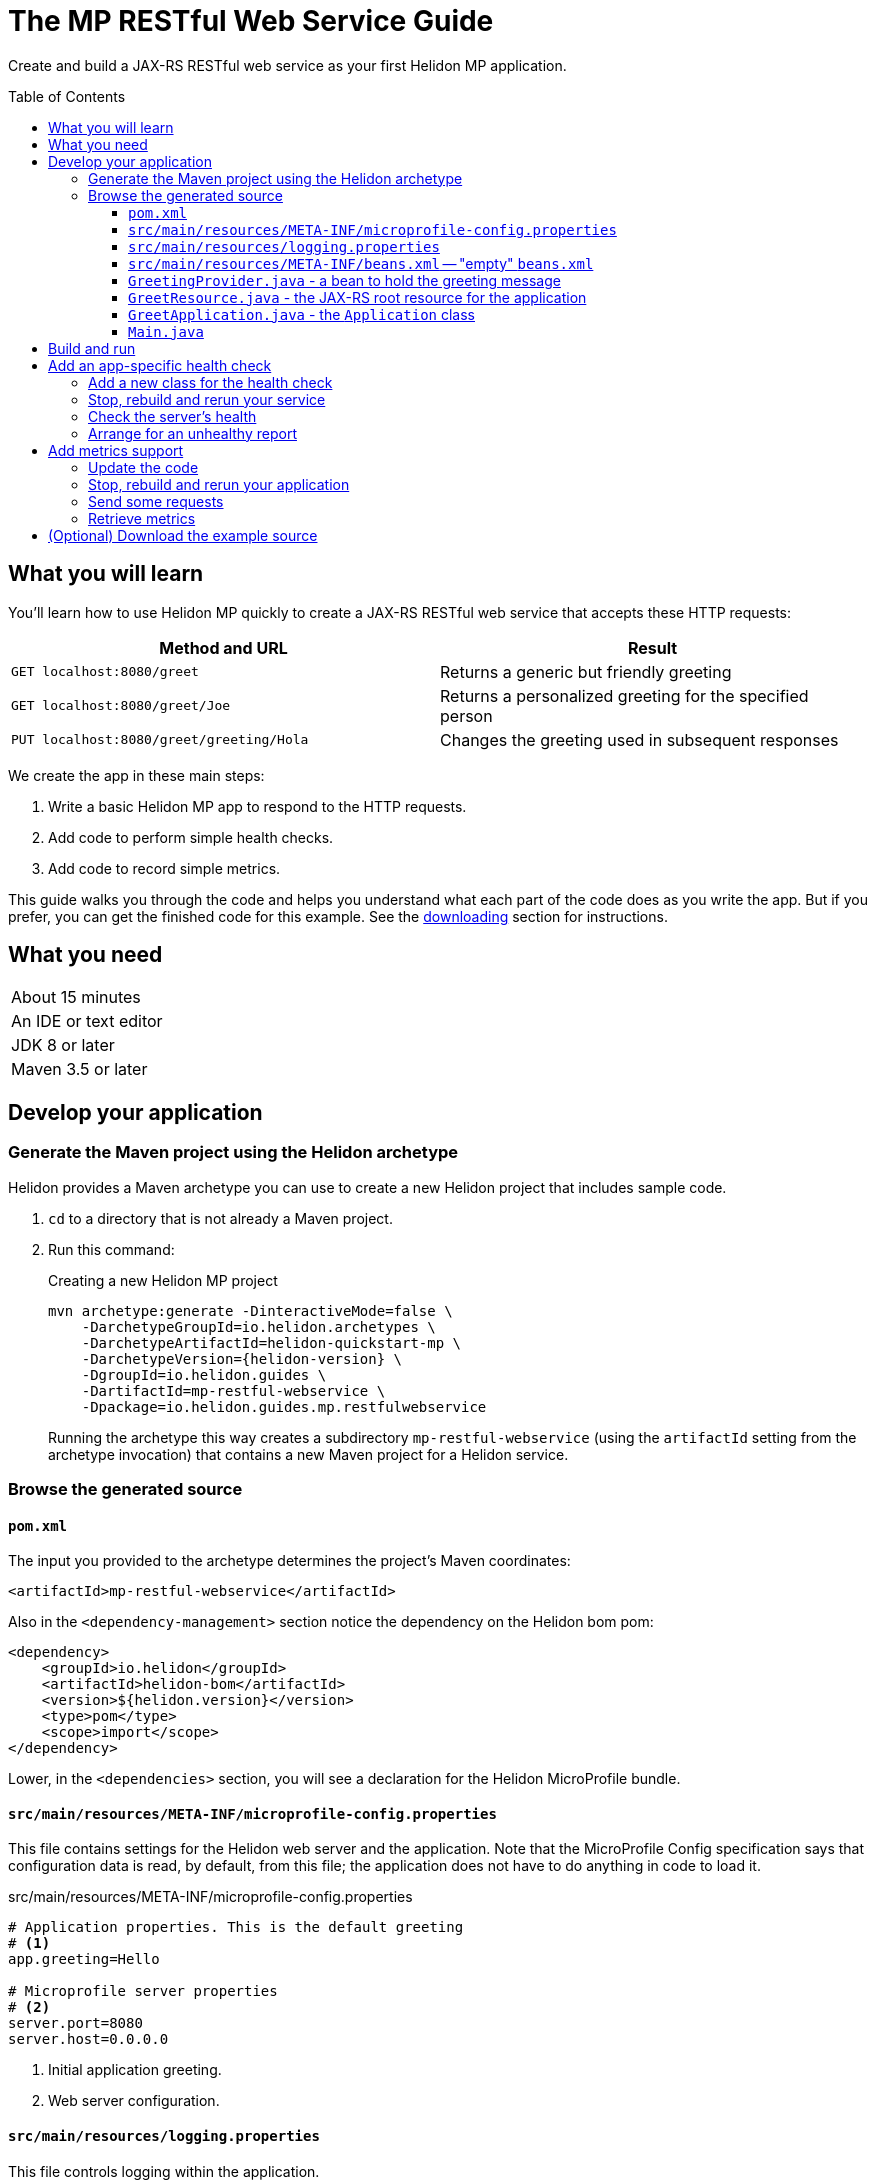 ///////////////////////////////////////////////////////////////////////////////

    Copyright (c) 2018, 2019 Oracle and/or its affiliates. All rights reserved.

    Licensed under the Apache License, Version 2.0 (the "License");
    you may not use this file except in compliance with the License.
    You may obtain a copy of the License at

        http://www.apache.org/licenses/LICENSE-2.0

    Unless required by applicable law or agreed to in writing, software
    distributed under the License is distributed on an "AS IS" BASIS,
    WITHOUT WARRANTIES OR CONDITIONS OF ANY KIND, either express or implied.
    See the License for the specific language governing permissions and
    limitations under the License.

///////////////////////////////////////////////////////////////////////////////
:java-base: src/main/java/io/helidon/guides/mp/restfulwebservice
:greet-app: {java-base}/GreetApplication.java
:main-class: {java-base}/Main.java
:greet-resource-class: {java-base}/GreetResource.java
:greet-application-class: {java-base}/GreetApplication.java
:health-resource-class: {java-base}/CheckLiveness.java
:greeting-provider-class: {java-base}/GreetingProvider.java
:pom: pom.xml
:src-main-resources: src/main/resources
:meta-inf-dir: {src-main-resources}/META-INF
:beans-xml: {meta-inf-dir}/beans.xml
:config-file: {meta-inf-dir}/microprofile-config.properties
:logging-properties-file: {src-main-resources}/logging.properties
:se-guide-adoc: ../se-restful-webservice/README.adoc
:artifact-id: mp-restful-webservice


= The MP RESTful Web Service Guide
:description: Helidon MP guide restful web service
:keywords: helidon, guide, example, mp
:toc: preamble
:toclevels: 3

Create and build a JAX-RS RESTful web service as your first Helidon MP application.

== What you will learn
You'll learn how to use Helidon MP quickly to create a JAX-RS RESTful web service that accepts these HTTP requests:

|===
|Method and URL | Result

|`GET localhost:8080/greet` |Returns a generic but friendly greeting
|`GET localhost:8080/greet/Joe` |Returns a personalized greeting for the specified person
|`PUT localhost:8080/greet/greeting/Hola` |Changes the greeting used in subsequent responses
|===

We create the app in these main steps:

. Write a basic Helidon MP app to respond to the HTTP requests.

. Add code to perform simple health checks.

. Add code to record simple metrics.

This guide walks you through the code and helps you understand what each part of the
code does as you write the app. But if you prefer, you can get the finished code for this example.
See the <<downloading,downloading>> section for instructions.

== What you need

|===
|About 15 minutes
|An IDE or text editor
|JDK 8 or later
|Maven 3.5 or later
|===

//Optional:
//|===
//|Docker 18.02 (use the Edge channel to run Kubernetes on your desktop)
//|`kubectl` 1.7.4
//|===

== Develop your application

=== Generate the Maven project using the Helidon archetype
Helidon provides a Maven archetype you can use to create a new Helidon project that
includes sample code.

1. `cd` to a directory that is not already a Maven project.
2. Run this command:
+
--
[source,bash,subs="attributes+"]
.Creating a new Helidon MP project
----
mvn archetype:generate -DinteractiveMode=false \
    -DarchetypeGroupId=io.helidon.archetypes \
    -DarchetypeArtifactId=helidon-quickstart-mp \
    -DarchetypeVersion={helidon-version} \
    -DgroupId=io.helidon.guides \
    -DartifactId={artifact-id} \
    -Dpackage=io.helidon.guides.mp.restfulwebservice
----

Running the archetype this way creates a subdirectory `{artifact-id}`
(using the `artifactId` setting from the archetype invocation) that contains a new
Maven project for a Helidon service.
--

=== Browse the generated source

==== `pom.xml`
The input you provided to the archetype determines the project's Maven
coordinates:
[source,xml,indent=0]
// _include::0-0:{pom}[tag=coordinates]
----
    <artifactId>mp-restful-webservice</artifactId>
----

Also in the `<dependency-management>` section notice the dependency on the Helidon bom pom:
[source,xml,subs="verbatim,attributes"]
// _include::0-6:{pom}[tag=bom,indent=0]
----
<dependency>
    <groupId>io.helidon</groupId>
    <artifactId>helidon-bom</artifactId>
    <version>${helidon.version}</version>
    <type>pom</type>
    <scope>import</scope>
</dependency>
----

Lower, in the `<dependencies>` section, you will see a declaration for the Helidon
MicroProfile bundle.

==== `src/main/resources/META-INF/microprofile-config.properties`
This file contains settings for the Helidon web server and the
application. Note that the MicroProfile Config specification says that
configuration data is read, by default, from this file;
the application does not have to do anything in code to load it.
[source]
.src/main/resources/META-INF/microprofile-config.properties
// _include::0-7:{config-file}[tag=configContent]
----
# Application properties. This is the default greeting
# <1>
app.greeting=Hello

# Microprofile server properties
# <2>
server.port=8080
server.host=0.0.0.0
----
<1> Initial application greeting.
<2> Web server configuration.

==== `src/main/resources/logging.properties`
This file controls logging within the application.
[source,java]
.src/main/resources/logging.properties
// _include::0-10:{logging-properties-file}[tag=loggingProps]
----
# Send messages to the console
handlers=java.util.logging.ConsoleHandler

# Global default logging level. Can be overriden by specific handlers and loggers
.level=INFO

# Helidon Web Server has a custom log formatter that extends SimpleFormatter.
# It replaces "!thread!" with the current thread name
java.util.logging.ConsoleHandler.level=INFO
java.util.logging.ConsoleHandler.formatter=io.helidon.webserver.WebServerLogFormatter
java.util.logging.SimpleFormatter.format=%1$tY.%1$tm.%1$td %1$tH:%1$tM:%1$tS %4$s %3$s !thread!: %5$s%6$s%n
----

==== `src/main/resources/META-INF/beans.xml` -- "empty" `beans.xml`
This "empty" `beans.xml` file makes sure JAX-RS searches for beans.
[source,java]
.src/main/resources/META-INF/beans.xml
// _include::1-7:{beans-xml}[tag=beans]
----
<?xml version="1.0" encoding="UTF-8"?>
<beans xmlns="http://xmlns.jcp.org/xml/ns/javaee"
       xmlns:xsi="http://www.w3.org/2001/XMLSchema-instance"
       xsi:schemaLocation="http://xmlns.jcp.org/xml/ns/javaee
                           http://xmlns.jcp.org/xml/ns/javaee/beans_2_0.xsd"
       version="2.0"
       bean-discovery-mode="annotated">
</beans>
----

==== `GreetingProvider.java` - a bean to hold the greeting message
The app contains a default greeting loaded from configuration which the user
can set via HTTP.
The app stores the current greeting message in this JAX-RS bean for injection where needed.

[source,java]
// _include::0-21:{greeting-provider-class}[tag=class]
----
@ApplicationScoped // <1>
public class GreetingProvider {
    private final AtomicReference<String> message = new AtomicReference<>(); // <2>

    /**
     * Create a new greeting provider, reading the message from configuration.
     *
     * @param message greeting to use
     */
    @Inject
    public GreetingProvider(@ConfigProperty(name = "app.greeting") String message) { // <3>
        this.message.set(message);
    }

    String getMessage() { // <4>
        return message.get();
    }

    void setMessage(String message) { // <5>
        this.message.set(message);
    }
}
----
<1> Makes sure the system allocates one instance of `GreetingProvider` and uses
that one wherever `GreetingProvider` is injected.
<2> An `AtomicReference<String>` can handle potential concurrent attempts to update it,
so one holds the greeting message. Your application might receive multiple concurrent HTTP requests that
try to modify the message.
<3> The constructor is annotated with `javax.inject.Inject` and
accepts the initial message value as a `String` argument. The `ConfigProperty` annotation
on that argument triggers automatic MP config processing to look up the
`app.greeting` config value from (in our case) the default
MP config source: `META-INF/microprofile-config.properties`.
<4> Getter and...
<5> ...setter.

==== `GreetResource.java` - the JAX-RS root resource for the application
This class defines the endpoints for the application.

Note several points:

. The resource is request-scoped and declares the common path prefix that
all endpoints in the resource share.
+
--
[source,java]
// _include::0-2:{greet-resource-class}[tag=classDecl,indent=0]
----
@Path("/greet")
@RequestScoped
public class GreetResource {
}
----
--
. JAX-RS injects the single instance of the `GreetingProvider` bean so the
resource can access the greeting message.
+
--
[source,java]
// _include::0-3:{greet-resource-class}[tag=ctor,indent=0]
----
@Inject
public GreetResource(GreetingProvider greetingConfig) {
    this.greetingProvider = greetingConfig;
}
----
--
. A private method formats the messages the endpoints
return to the clients.
+
--
[source,java]
// _include::0-6:{greet-resource-class}[tag=createResponse,indent=0]
----
private JsonObject createResponse(String who) { // <1>
    String msg = String.format("%s %s!", greetingProvider.getMessage(), who); // <2>

    return JSON.createObjectBuilder() // <3>
            .add("message", msg)
            .build();
}
----
<1> `who` is the name of the end-user we want to greet
<2> Retrieves the greeting message from the `GreetingProvider` bean and embeds the end-user name
in it.
<3> Prepares the response as JSON.
--

. Three methods implement the resource's three endpoints.
.. Returning the default message
+
--
[source,java]
// _include::0-5:{greet-resource-class}[tag=getDefaultMessage,indent=0]
----
@SuppressWarnings("checkstyle:designforextension")
@GET // <1>
@Produces(MediaType.APPLICATION_JSON) // <2>
public JsonObject getDefaultMessage() {
    return createResponse("World");
}
----
<1> Indicates the HTTP method: `GET`.
<2> Tells JAX-RS that this method returns JSON.
--
.. Returning the personalized greeting
+
--
[source,java]
// _include::0-6:{greet-resource-class}[tag=getMessageWithName,indent=0]
----
@SuppressWarnings("checkstyle:designforextension")
@Path("/{name}") // <1>
@GET // <2>
@Produces(MediaType.APPLICATION_JSON) // <3>
public JsonObject getMessage(@PathParam("name") String name) { // <4>
    return createResponse(name);
}
----
<1> Declares the path parameter which is the name to use for personalizing
the returned message.
<2> Indicates the HTTP method: `GET`.
<3> Tells JAX-RS that this method returns JSON.
<4> Triggers injection of the path parameter `name` as an argument to the method.
--
.. Setting a new greeting message
+
--
[source,java]
// _include::0-10:{greet-resource-class}[tag=setGreeting,indent=0]
----
@SuppressWarnings("checkstyle:designforextension")
@Path("/greeting/{greeting}") // <1>
@PUT // <2>
@Produces(MediaType.APPLICATION_JSON) // <3>
public JsonObject updateGreeting(@PathParam("greeting") String newGreeting) { // <4>
    greetingProvider.setMessage(newGreeting);

    return JSON.createObjectBuilder()
            .add("greeting", newGreeting)
            .build();
}
----
<1> Identifies the path parameter for the new greeting text.
<2> It's an HTTP `PUT`.
<3> Tells JAX-RS that this method both consumes and produces JSON.
<4> JAX-RS injects the new greeting from the path parameter as the method argument.
--

==== `GreetApplication.java` - the `Application` class
JAX-RS looks for an `Application` and will find `GreetApplication`.

[source,java]
// _include::0-10:{greet-application-class}[tag=greetAppBody,indent=0]
----
@ApplicationScoped // <1>
@ApplicationPath("/") // <2>
public class GreetApplication extends Application { // <3>

    @Override
    public Set<Class<?>> getClasses() {
        return CollectionsHelper.setOf(
                GreetResource.class
        );
    }
}
----
<1> JAX-RS creates only one instance of this class.
<2> No path prefix for this application.
<3> Class must extend `javax.ws.rs.core.Application`.

The `getClasses` method reports the resource classes in the application. We will
add to this method later.

==== `Main.java`
The main class is quite short.

. `startServer`
+
--
[source,java]
// _include::0-5:{main-class}[tag=startServer,indent=0]
----
static Server startServer() {
    // Server will automatically pick up configuration from
    // microprofile-config.properties
    // and Application classes annotated as @ApplicationScoped
    return Server.create().start(); // <1>
}
----
<1> Automatically reads server configuration from `microprofile-config.properties`
and then starts the reactive web server.
--
. `setupLogging`
+
--
[source,java]
// _include::0-4:{main-class}[tag=setupLogging,indent=0]
----
private static void setupLogging() throws IOException {
    // load logging configuration
    LogManager.getLogManager().readConfiguration(
            Main.class.getResourceAsStream("/logging.properties")); // <1>
}
----
<1> Loads logging config from `logging.properties`
--
. `main`
+
--
The `main` method simply sets up logging, starts the server, and announces
a successful start-up.
[source,java]
// _include::0-6:{main-class}[tag=main]
----
    public static void main(final String[] args) throws IOException {
        setupLogging();

        Server server = startServer();

        System.out.println("http://localhost:" + server.port() + "/greet");
    }
----
--

== Build and run
// _include::0-39:{se-guide-adoc}[tag=buildAndRun]
You can use your IDE's features to build and run the project directly.

Or, to use Maven outside the IDE, build your app this way:
[source,bash]
mvn package

and run it like this:
[source,bash,subs="attributes+"]
java -jar target/{artifact-id}.jar

Once you have started your app, from another command window run these commands
to access its functions:
[[curl-command-table]]
|====
|Command |Result |Function

a|[source,bash]
curl -X GET http://localhost:8080/greet
a|[listing]
{"message":"Hello World!"}
|Returns a greeting with no personalization

a|[source,bash]
curl -X GET http://localhost:8080/greet/Joe
a|[listing]
{"message":"Hello Joe!"}
|Returns the personalized greeting

a|[source,bash]
curl -X PUT http://localhost:8080/greet/greeting/Hola
a|[listing]
{"greeting":"Hola"}
|Changes the greeting

a|[source,bash]
curl -X GET http://localhost:8080/greet/Jose
a|[listing]
{"message":"Hola Jose!"}
|Shows that the greeting change took effect
|====

== Add an app-specific health check
// _include::0-37:{se-guide-adoc}[tag=addHealthChecksIntro]
A well-behaved microservice reports on its own health.
Two common approaches for checking health, often used together, are:

- readiness - a simple verification that the service has been started, has initialized itself,
and is ready to respond to requests; and
- liveness - often a more thorough assessment of whether
and how well the service can do its job.

For example, Kubernetes can ping your service's
readiness endpoint after it starts the pod containing the service to determine
when the service is ready to accept requests, withholding traffic until the readiness
endpoint reports success. Kubernetes can use the liveness endpoint to find out if
the service considers itself able to function, attempting a pod restart if the
endpoint reports a problem.

In general a liveness check might assess:

- service health - whether the service itself can do its job correctly
- host health - if the host has sufficient resources (for example, disk space)
for the service to operate
- health of other, dependent services - if other services on which this service
depends are themselves OK.

We will add an app-specific liveness check.
Our greeting service does not depend on any
host resources (like disk space) or any other services. So for this
example we define our service as "alive" in a very trivial way:
if the greeting text has been assigned
_and is not empty_ when trimmed of leading or trailing white space. Otherwise we
consider the service to be unhealthy, in which case the service will
still respond but its answers might not be what we want.

Normally we would
write our service to make
sure that a newly-assigned greeting is non-empty _before_
accepting it. But omitting that validation lets us create an easy health check
that we can use by simply setting the greeting to blank from
a `curl` command.

Helidon MicroProfile provides a built-in health framework. We can tap into that
easily to add our app-specific liveness check.

=== Add a new class for the health check
Create `CheckLiveness.java` to define the endpoints for checking if the service is
active and if it is ready.

. Add these imports:
+
--
[source,java]
// _include::0-9:{health-resource-class}[tag=imports]
----
import java.util.Collections;

import javax.enterprise.context.ApplicationScoped;
import javax.inject.Inject;
import javax.json.Json;
import javax.json.JsonBuilderFactory;
import org.eclipse.microprofile.health.Health;
import org.eclipse.microprofile.health.HealthCheck;
import org.eclipse.microprofile.health.HealthCheckResponse;
import org.eclipse.microprofile.health.HealthCheckResponseBuilder;
----
--

. Declare the class this way:
+
--
[source,java]
// _include::0-2:{health-resource-class}[tag=classDecl,indent=0]
----
@ApplicationScoped // <1>
@Health // <2>
public class CheckLiveness implements HealthCheck { // <3>
}
----
<1> Mark the class as `@ApplicationScoped`; we need only one instance in the app.
<2> Identify this as a health resource.
<3> The class must implement `HealthCheck`.
--

. Declare an injected instance field to refer to the greeting message provider. This
is the only input to the active check in our simple implementation.
+
--
[source,java]
// _include::0-1:{health-resource-class}[tag=greetingDecl,indent=0]
----
@Inject // <1>
private GreetingProvider greeting; // <2>
----
<1> Indicates that JAX-RS should inject the field.
<2> JAX-RS will inject a reference to the single `GreetingProvider` instance.
--

. Add the `call` method.
+
--
The health framework invokes `call` to retrieve the health information associated
with this health resource.

[source,java]
// _include::0-10:{health-resource-class}[tag=callMethod,indent=0]
----
public HealthCheckResponse call() {
    HealthCheckResponseBuilder builder = HealthCheckResponse.builder()
            .name("greetingAlive"); //<1>
    if (greeting == null || greeting.getMessage().trim().length() == 0) { //<2>
        builder.down() //<3>
               .withData("greeting", "not set or is empty");
    } else {
        builder.up(); //<4>
    }
    return builder.build(); //<5>
}
----
<1> Create the health check with the name `greetingAlive`.
<2> The service is alive as long as the greeting message (trimmed) is not empty.
<3> If not, report that this liveness check is `down` and add an explanatory
message.
<4> If so, report that this liveness check is `up`.
<5> Either way, build the response and return it.
--

// _include::0-67:{se-guide-adoc}[tags=rebuildAndRerunService;tryReadiness;!se-HealthChecks-notes]
=== Stop, rebuild and rerun your service

. Stop any running instance of your app.
. Rebuild the app and then run it.


=== Check the server's health
Run this command
[source,bash]
curl -i -X GET http://localhost:8080/health

and you should see output like this
[listing,subs=+quotes]
----
{"outcome":"UP","checks":[{"name":"deadlock","state":"UP"},{"name":"diskSpace","state":"UP","data":{"free":"180.64 GB","freeBytes":193955860480,"percentFree":"38.79%","total":"465.72 GB","totalBytes":500068036608}},*{"name":"greetingAlive","state":"UP"}*,{"name":"heapMemory","state":"UP","data":{"free":"230.86 MB","freeBytes":242074232,"max":"4.00 GB","maxBytes":4294967296,"percentFree":"99.39%","total":"256.00 MB","totalBytes":268435456}}]}
----

The first item is `outcome` which describes the overall health of the
server based on all the other indicators. All indicators are `UP` so the outcome
is as well. You should also see our app-specific liveness check in the output
(bolded above).

=== Arrange for an unhealthy report
Recall that our simple rule for liveness is that the greeting be non-null and
non-empty. We can easily force our server to report an unhealthy state.

. Set the greeting to a blank.
+
--
[source,bash]
curl -X PUT http://localhost:8080/greet/greeting/%20

Our code to update the greeting accepts this and saves it as the new greeting.
--

. Ping the health check endpoint again with the same command as before.
+
--
[source,bash]
curl -i -X GET http://localhost:8080/health

This time you should see these two parts of the output indicating that something is
wrong:
[listing]
----
{"outcome":"DOWN",...
{"name":"greetingAlive","state":"DOWN","data":{"greeting":"not set or is empty"}}
----
and with the `-i` added to the `curl` command you would see status 503 "Service
Unavailable" returned.
--

. Set the greeting back to "Hello" so the service is healthy again.
+
--
[source,bash]
curl -X PUT http://localhost:8080/greet/greeting/Hello
--

. Check the health again.
+
--
[source,bash]
curl -i -X GET http://localhost:8080/health

This time the `outcome` and `greetingAlive` values will be back to `UP`.
--


== Add metrics support
// _include::0-1:{se-guide-adoc}[tag=metricsIntro]
As a simple illustration of using metrics, we revise our greeting service to count how many times
a client sends a request to the app.

=== Update the code

. Add the metrics dependency to `pom.xml`.
+
--
[source,xml]
// _include::0-4:{pom}[tag=metricsDependency,indent=0]
----
<dependency>
    <groupId>io.helidon.microprofile.metrics</groupId>
    <artifactId>helidon-microprofile-metrics</artifactId>
    <scope>runtime</scope>
</dependency>
----
--

. In `GreetResource` annotate each method that is to be measured, in our case `getDefaultMessage`,
`getMessage`, and `updateGreeting`. (We annotate `updateGreeting` for simplicity
and so the metrics
reported here have the same values as for the Helidon SE RESTful web
service example. In a real application we might measure the `update` method separately
from the `get` methods.)
.. Add these imports:
+
--
[source,java]
// _include::0-1:{greet-resource-class}[tag=metricsImports,indent=0]
----
import org.eclipse.microprofile.metrics.MetricUnits;
import org.eclipse.microprofile.metrics.annotation.Counted;
----
--

.. Annotate `getDefaultMessage`, `getMessage`, and `updateGreeting` so they are
instrumented
+
--
[source,java]
// _include::0-6:{greet-resource-class}[tag=countedAnno,indent=0]
----
@Counted(// <1>
        name = "accessctr", // <2>
        reusable = true,    // <3>
        description = "Total greetings accesses",
        displayName = "Access Counter",
        monotonic = true,   // <4>
        unit = MetricUnits.NONE)
----
<1> Marks this method as measured by a `Counter` metric.
<2> Declares the unique name for this counter among all metrics.
<3> Allows the same counter to accumulate uses of multiple methods.
<4> Indicates that the metrics system should increment the counter on each invocation but
_not_ decrement it when the method returns.
--

=== Stop, rebuild and rerun your application

. Stop any running instance of your app.
. Rebuild the app and then run it.

=== Send some requests
Use the same `curl` commands as before to send requests to
the server:

|====
|Command
a|[source,bash]
curl -X GET http://localhost:8080/greet
a|[source,bash]
curl -X GET http://localhost:8080/greet/Joe
a|[source,bash]
curl -X PUT http://localhost:8080/greet/greeting/Hola
a|[source,bash]
curl -X GET http://localhost:8080/greet/Jose
|====

=== Retrieve metrics
Run this `curl` command to retrieve the collected metrics:
[source,bash]
----
curl -X GET http://localhost:8080/metrics/application <1>
----
<1> Requests all application-scoped metrics (we only have one).
You should see this output (in Prometheus format):
[listing]
----
# TYPE application:io_helidon_guides_mp_restfulwebservice_greet_resource_accessctr counter
# HELP application:io_helidon_guides_mp_restfulwebservice_greet_resource_accessctr Total greetings accesses
application:io_helidon_guides_mp_restfulwebservice_greet_resource_accessctr 4
----
Note that:

. The name of the counter is automatically qualified with the package and class name of the JAX-RS
resource that records the metric (`io_helidon_guides_mp_restfulwebservice_greet_resource_accessctr`). If we
had added `absolute=true` to the `@Counted` annotation attributes then the name would be
simply `accessctr`.

. The first two lines are gathered from the metadata we included in the `@Counted`
annotation.

. As expected, the value for the counter is 4.

A `curl` to `http://localhost:8080/metrics` lists not only our application-scoped
metric but all the _base_ and _vendor_ metrics as defined in the MP metrics spec.
For example, you will see a `vendor:requests_count`
counter. This will be larger than our counter because that counter also tracks
requests to the `/metrics` path itself; our `accessctr` counter tracks only requests to
our application endpoints.

== (Optional) Download the example source [[downloading]]
Instead of building the application using the code snippets in this guide,
you can download it.

. Clone the link:https://github.com/oracle/helidon[`git` workspace
for Helidon]
. `cd` to the `examples/guides/mp-restful-webservice` directory.
. Run:
+
--
[source,bash]
----
mvn package
java -jar target/mp-restful-webservice.jar
----
--
